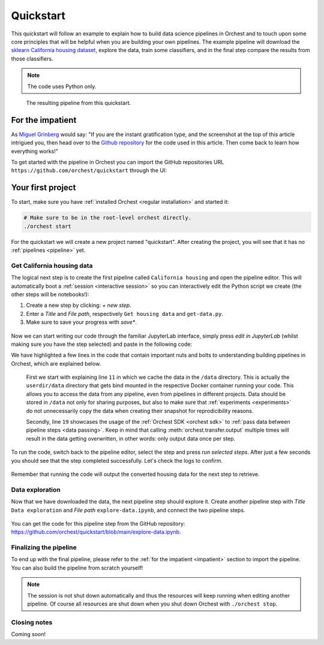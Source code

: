 Quickstart
==========

This quickstart will follow an example to explain how to build data science pipelines in Orchest and
to touch upon some core principles that will be helpful when you are building your own pipelines.
The example pipeline will download the `sklearn California housing dataset
<https://scikit-learn.org/stable/datasets/index.html#california-housing-dataset>`_, explore the
data, train some classifiers, and in the final step compare the results from those classifiers.

.. note::
   The code uses Python only.

.. figure:: ../img/quickstart/final-pipeline.png

   The resulting pipeline from this quickstart.

.. _impatient:

For the impatient
-----------------
As `Miguel Grinberg <https://blog.miguelgrinberg.com/index>`_ would say: "If you are the instant
gratification type, and the screenshot at the top of this article intrigued you, then head over to
the `Github repository <https://github.com/orchest/quickstart>`_ for the code used in this article.
Then come back to learn how everything works!"

To get started with the pipeline in Orchest you can import the GitHub repositories URL
``https://github.com/orchest/quickstart`` through the UI:

.. figure:: ../img/quickstart/import-project.png

Your first project
------------------
To start, make sure you have :ref:`installed Orchest <regular installation>` and started it:

.. code-block:: bash

   # Make sure to be in the root-level orchest directly.
   ./orchest start

For the quickstart we will create a new project named "quickstart". After creating the project, you
will see that it has no :ref:`pipelines <pipeline>` yet.

.. figure:: ../img/quickstart/project-creation.png

Get California housing data
~~~~~~~~~~~~~~~~~~~~~~~~~~~
The logical next step is to create the first pipeline called ``California housing`` and open the
pipeline editor. This will automatically boot a :ref:`session <interactive session>` so you can
interactively edit the Python script we create (the other steps will be notebooks!):

1. Create a new step by clicking: *+ new step*.
2. Enter a *Title* and *File path*, respectively ``Get housing data`` and ``get-data.py``.
3. Make sure to save your progress with *save\**.

.. figure:: ../img/quickstart/step-properties.png
   :width: 300
   :align: center

Now we can start writing our code through the familiar JupyterLab interface, simply press *edit in
JupyterLab* (whilst making sure you have the step selected) and paste in the following code:

.. code-block:: python
   :linenos:
   :emphasize-lines: 11, 19

   import orchest
   import pandas as pd
   from sklearn import datasets
   
   # Explicitly cache the data in the "/data" directory since the
   # kernel is running in a Docker container, which are stateless.
   # The "/data" directory is a special directory managed by Orchest
   # to allow data to be persisted and shared across pipelines and
   # even projects.
   print("Dowloading California housing data...")
   data = datasets.fetch_california_housing(data_home="/data")
   
   # Convert the data into a DataFrame.
   df_data = pd.DataFrame(data["data"], columns=data["feature_names"])
   df_target = pd.DataFrame(data["target"], columns=["MedHouseVal"])
   
   # Output the housing data so the next steps can retrieve it.
   print("Outputting converted housing data...")
   orchest.output((df_data, df_target))
   print("Success!")

We have highlighted a few lines in the code that contain important nuts and bolts to understanding
building pipelines in Orchest, which are explained below.

    First we start with explaining line ``11`` in which we cache the data in the ``/data`` directory.
    This is actually the ``userdir/data`` directory that gets bind mounted in the respective Docker
    container running your code.  This allows you to access the data from any pipeline, even from
    pipelines in different projects. Data should be stored in ``/data`` not only for sharing purposes,
    but also to make sure that :ref:`experiments <experiments>` do not unnecessarily copy the data when
    creating their snapshot for reprodicibility reasons.

    Secondly, line ``19`` showcases the usage of the :ref:`Orchest SDK <orchest sdk>` to :ref:`pass data
    between pipeline steps <data passing>`. Keep in mind that calling :meth:`orchest.transfer.output`
    multiple times will result in the data getting overwritten, in other words: only output data once
    per step.

To run the code, switch back to the pipeline editor, select the step and press *run selected steps*.
After just a few seconds you should see that the step completed successfully. Let's check the logs
to confirm.

.. figure:: ../img/quickstart/step-logs.png
   :width: 300
   :align: center

Remember that running the code will output the converted housing data for the next step to retrieve.

Data exploration
~~~~~~~~~~~~~~~~
.. TODO
.. note the environment for data exploration. We need to install an additional package

Now that we have downloaded the data, the next pipeline step should explore it. Create another pipeline
step with *Title* ``Data exploration`` and *File path* ``explore-data.ipynb``, and connect the two
pipeline steps.

.. figure:: ../img/quickstart/pipeline-two-steps.png
   :width: 400
   :align: center

.. maybe you noticed already in the previous step, but pandas and sklearn were already installed.
   environments
   we will install vex

You can get the code for this pipeline step from the GitHub repository:
https://github.com/orchest/quickstart/blob/main/explore-data.ipynb.

Finalizing the pipeline
~~~~~~~~~~~~~~~~~~~~~~~
To end up with the final pipeline, please refer to the :ref:`for the impatient <impatient>` section
to import the pipeline. You can also build the pipeline from scratch yourself!

.. figure:: ../img/quickstart/final-pipeline.png

.. note::
   The session is not shut down automatically and thus the resources will keep running when editing
   another pipeline. Of course all resources are shut down when you shut down Orchest with
   ``./orchest stop``.

Closing notes
~~~~~~~~~~~~~
.. TODO
.. looking at the project directory on the filesystem, we can see it is nothing more than a
   directory containing a .orchest file. This is the pipeline definition.
   So you could actually use your editor to edit the files. Additionally, ipynb can also be py

.. note that running a pipeline does not require a session to be booted, this can be useful when you
   use your own editor to edit the files.

Coming soon!

.. .. code-block:: text

..    quickstart
..     ├── california_housing.orchest
..     ├── explore-data.ipynb
..     ├── get-data.py
..     └── .orchest/
